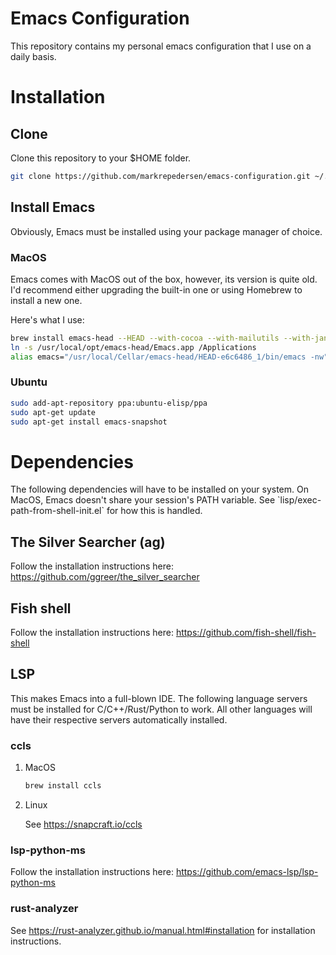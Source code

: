 * Emacs Configuration
This repository contains my personal emacs configuration that I use on a daily basis.

* Installation
** Clone
Clone this repository to your $HOME folder.

#+begin_src bash
git clone https://github.com/markrepedersen/emacs-configuration.git ~/.emacs.d/~
#+end_src

** Install Emacs
Obviously, Emacs must be installed using your package manager of choice.

*** MacOS
Emacs comes with MacOS out of the box, however, its version is quite old. I'd recommend either upgrading the built-in one or using Homebrew to install a new one.

Here's what I use: 

#+begin_src bash
brew install emacs-head --HEAD --with-cocoa --with-mailutils --with-jansson --with-crash-debug --with-retro-icon-gnu-head
ln -s /usr/local/opt/emacs-head/Emacs.app /Applications
alias emacs="/usr/local/Cellar/emacs-head/HEAD-e6c6486_1/bin/emacs -nw"
#+end_src

*** Ubuntu
#+begin_src bash
sudo add-apt-repository ppa:ubuntu-elisp/ppa
sudo apt-get update
sudo apt-get install emacs-snapshot
#+end_src

* Dependencies
The following dependencies will have to be installed on your system. 
On MacOS, Emacs doesn't share your session's PATH variable. See `lisp/exec-path-from-shell-init.el` for how this is handled.

** The Silver Searcher (ag)
Follow the installation instructions here: 
[[https://github.com/ggreer/the_silver_searcher]]

** Fish shell
Follow the installation instructions here: 
https://github.com/fish-shell/fish-shell

** LSP
This makes Emacs into a full-blown IDE. The following language servers must be installed for C/C++/Rust/Python to work. 
All other languages will have their respective servers automatically installed.
*** ccls 
**** MacOS
#+begin_src bash
brew install ccls
#+end_src

**** Linux
See https://snapcraft.io/ccls

*** lsp-python-ms
Follow the installation instructions here: 
https://github.com/emacs-lsp/lsp-python-ms

*** rust-analyzer
See https://rust-analyzer.github.io/manual.html#installation for installation instructions.


